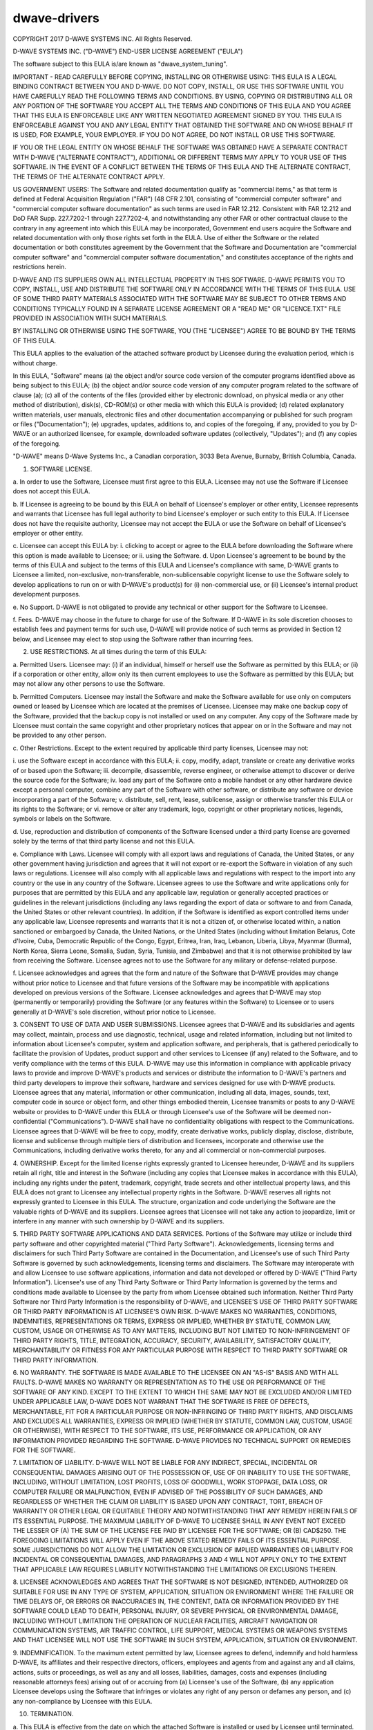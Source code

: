=============
dwave-drivers
=============

COPYRIGHT 2017 D-WAVE SYSTEMS INC.  All Rights Reserved.

D-WAVE SYSTEMS INC. ("D-WAVE") END-USER LICENSE AGREEMENT ("EULA")

The software subject to this EULA is/are known as "dwave_system_tuning".
  

IMPORTANT - READ CAREFULLY BEFORE COPYING, INSTALLING OR OTHERWISE USING: THIS
EULA IS A LEGAL BINDING CONTRACT BETWEEN YOU AND D-WAVE.  DO NOT COPY,
INSTALL, OR USE THIS SOFTWARE UNTIL YOU HAVE CAREFULLY READ THE FOLLOWING
TERMS AND CONDITIONS.  BY USING, COPYING OR DISTRIBUTING ALL OR ANY PORTION OF
THE SOFTWARE YOU ACCEPT ALL THE TERMS AND CONDITIONS OF THIS EULA AND YOU
AGREE THAT THIS EULA IS ENFORCEABLE LIKE ANY WRITTEN NEGOTIATED AGREEMENT
SIGNED BY YOU. THIS EULA IS ENFORCEABLE AGAINST YOU AND ANY LEGAL ENTITY THAT
OBTAINED THE SOFTWARE AND ON WHOSE BEHALF IT IS USED, FOR EXAMPLE, YOUR
EMPLOYER. IF YOU DO NOT AGREE, DO NOT INSTALL OR USE THIS SOFTWARE.

IF YOU OR THE LEGAL ENTITY ON WHOSE BEHALF THE SOFTWARE WAS OBTAINED HAVE A 
SEPARATE CONTRACT WITH D-WAVE ("ALTERNATE CONTRACT"), ADDITIONAL OR DIFFERENT 
TERMS MAY APPLY TO YOUR USE OF THIS SOFTWARE. IN THE EVENT OF A CONFLICT BETWEEN 
THE TERMS OF THIS EULA AND THE ALTERNATE CONTRACT, THE TERMS OF THE ALTERNATE 
CONTRACT APPLY.

US GOVERNMENT USERS: The Software and related documentation qualify as "commercial 
items," as that term is defined at Federal Acquisition Regulation ("FAR") (48 CFR 
2.101, consisting of "commercial computer software" and "commercial computer 
software documentation" as such terms are used in FAR 12.212. Consistent with FAR 
12.212 and DoD FAR Supp. 227.7202-1 through 227.7202-4, and notwithstanding any 
other FAR or other contractual clause to the contrary in any agreement into which 
this EULA may be incorporated, Government end users acquire the Software and 
related documentation with only those rights set forth in the EULA. Use of either 
the Software or the related documentation or both constitutes agreement by the 
Government that the Software and Documentation are "commercial computer software" 
and "commercial computer software documentation," and constitutes acceptance of 
the rights and restrictions herein. 

D-WAVE AND ITS SUPPLIERS OWN ALL INTELLECTUAL PROPERTY IN THIS SOFTWARE.
D-WAVE PERMITS YOU TO COPY, INSTALL, USE AND DISTRIBUTE THE SOFTWARE ONLY IN
ACCORDANCE WITH THE TERMS OF THIS EULA. USE OF SOME THIRD PARTY MATERIALS
ASSOCIATED WITH THE SOFTWARE MAY BE SUBJECT TO OTHER TERMS AND CONDITIONS
TYPICALLY FOUND IN A SEPARATE LICENSE AGREEMENT OR A "READ ME" OR
"LICENCE.TXT" FILE PROVIDED IN ASSOCIATION WITH SUCH MATERIALS.

BY INSTALLING OR OTHERWISE USING THE SOFTWARE, YOU (THE "LICENSEE") AGREE TO
BE BOUND BY THE TERMS OF THIS EULA.

This EULA applies to the evaluation of the attached software product by
Licensee during the evaluation period, which is without charge.

In this EULA, "Software" means (a) the object and/or source code version of
the computer programs identified above as being subject to this EULA;  
(b) the object and/or source code version of any computer program related to the 
software of clause (a); (c) all of the contents of the files 
(provided either by electronic download, on physical media or any other method of 
distribution), disk(s), CD-ROM(s) or other media with which this EULA is 
provided; (d) related explanatory written materials, user manuals, electronic 
files and other documentation accompanying or published for such program or 
files ("Documentation"); (e) upgrades, updates, additions to, and copies of 
the foregoing, if any, provided to you by D-WAVE or an authorized licensee, 
for example, downloaded software updates (collectively, "Updates"); and 
(f) any copies of the foregoing.

"D-WAVE" means D-Wave Systems Inc., a Canadian corporation, 3033 Beta Avenue, 
Burnaby, British Columbia, Canada.

1. SOFTWARE LICENSE.

a. In order to use the Software, Licensee must first agree to this EULA.
Licensee may not use the Software if Licensee does not accept this EULA.

b. If Licensee is agreeing to be bound by this EULA on behalf of Licensee's
employer or other entity, Licensee represents and warrants that Licensee has
full legal authority to bind Licensee's employer or such entity to this EULA.
If Licensee does not have the requisite authority, Licensee may not accept the
EULA or use the Software on behalf of Licensee's employer or other entity.

c. Licensee can accept this EULA by: i. clicking to accept or agree to the
EULA before downloading the Software where this option is made available to
Licensee; or ii. using the Software.  d. Upon Licensee's agreement to be bound
by the terms of this EULA and subject to the terms of this EULA and Licensee's
compliance with same, D-WAVE grants to Licensee a limited, non-exclusive,
non-transferable, non-sublicensable copyright license to use the Software
solely to develop applications to run on or with D-WAVE's product(s) for (i)
non-commercial use, or (ii) Licensee's internal product development purposes.

e. No Support. D-WAVE is not obligated to provide any technical or other
support for the Software to Licensee.

f. Fees. D-WAVE may choose in the future to charge for use of the Software. If
D-WAVE in its sole discretion chooses to establish fees and payment terms for
such use, D-WAVE will provide notice of such terms as provided in Section 12
below, and Licensee may elect to stop using the Software rather than incurring
fees.

2. USE RESTRICTIONS.  At all times during the term of this EULA:

a. Permitted Users. Licensee may: (i) if an individual, himself or herself use
the Software as permitted by this EULA; or (ii) if a corporation or other
entity, allow only its then current employees to use the Software as permitted
by this EULA; but may not allow any other persons to use the Software.

b. Permitted Computers. Licensee may install the Software and make the
Software available for use only on computers owned or leased by Licensee which
are located at the premises of Licensee. Licensee may make one backup copy of
the Software, provided that the backup copy is not installed or used on any
computer.  Any copy of the Software made by Licensee must contain the same
copyright and other proprietary notices that appear on or in the Software and
may not be provided to any other person.

c. Other Restrictions. Except to the extent required by applicable third party
licenses, Licensee may not:

i. use the Software except in accordance with this EULA; ii. copy, modify,
adapt, translate or create any derivative works of or based upon the Software;
iii. decompile, disassemble, reverse engineer, or otherwise attempt to
discover or derive the source code for the Software; iv. load any part of the
Software onto a mobile handset or any other hardware device except a personal
computer, combine any part of the Software with other software, or distribute
any software or device incorporating a part of the Software; v. distribute,
sell, rent, lease, sublicense, assign or otherwise transfer this EULA or its
rights to the Software; or vi. remove or alter any trademark, logo, copyright
or other proprietary notices, legends, symbols or labels on the Software.

d. Use, reproduction and distribution of components of the Software licensed
under a third party license are governed solely by the terms of that third
party license and not this EULA.

e. Compliance with Laws. Licensee will comply with all export laws and
regulations of Canada, the United States, or any other government having
jurisdiction and agrees that it will not export or re-export the Software in
violation of any such laws or regulations. Licensee will also comply with all
applicable laws and regulations with respect to the import into any country or
the use in any country of the Software. Licensee agrees to use the Software
and write applications only for purposes that are permitted by this EULA and
any applicable law, regulation or generally accepted practices or guidelines
in the relevant jurisdictions (including any laws regarding the export of data
or software to and from Canada, the United States or other relevant
countries).  In addition, if the Software is identified as export controlled
items under any applicable law, Licensee represents and warrants that it is
not a citizen of, or otherwise located within, a nation sanctioned or embargoed
by Canada, the United Nations, or the United States (including without limitation
Belarus, Cote d'Ivoire, Cuba, Democratic Republic of the Congo, Egypt, Eritrea,
Iran, Iraq, Lebanon, Liberia, Libya, Myanmar (Burma), North Korea, Sierra Leone,
Somalia, Sudan, Syria, Tunisia, and Zimbabwe) and that it is not otherwise
prohibited by law from receiving the Software. Licensee agrees not to use the
Software for any military or defense-related purpose.

f. Licensee acknowledges and agrees that the form and nature of the Software
that D-WAVE provides may change without prior notice to Licensee and that
future versions of the Software may be incompatible with applications
developed on previous versions of the Software. Licensee acknowledges and
agrees that D-WAVE may stop (permanently or temporarily) providing the
Software (or any features within the Software) to Licensee or to users
generally at D-WAVE's sole discretion, without prior notice to Licensee.

3. CONSENT TO USE OF DATA AND USER SUBMISSIONS. Licensee agrees that D-WAVE
and its subsidiaries and agents may collect, maintain, process and use
diagnostic, technical, usage and related information, including but not
limited to information about Licensee's computer, system and application
software, and peripherals, that is gathered periodically to facilitate the
provision of Updates, product support and other services to Licensee (if any)
related to the Software, and to verify compliance with the terms of this EULA.
D-WAVE may use this information in compliance with applicable privacy laws to
provide and improve D-WAVE's products and services or distribute the
information to D-WAVE's partners and third party developers to improve their
software, hardware and services designed for use with D-WAVE products.
Licensee agrees that any material, information or other communication,
including all data, images, sounds, text, computer code in source or object
form, and other things embodied therein, Licensee transmits or posts to any
D-WAVE website or provides to D-WAVE under this EULA or through Licensee's use
of the Software will be deemed non-confidential ("Communications"). D-WAVE
shall have no confidentiality obligations with respect to the Communications.
Licensee agrees that D-WAVE will be free to copy, modify, create derivative
works, publicly display, disclose, distribute, license and sublicense through
multiple tiers of distribution and licensees, incorporate and otherwise use
the Communications, including derivative works thereto, for any and all
commercial or non-commercial purposes.

4. OWNERSHIP. Except for the limited license rights expressly granted to
Licensee hereunder, D-WAVE and its suppliers retain all right, title and
interest in the Software (including any copies that Licensee makes in
accordance with this EULA), including any rights under the patent, trademark,
copyright, trade secrets and other intellectual property laws, and this EULA
does not grant to Licensee any intellectual property rights in the Software.
D-WAVE reserves all rights not expressly granted to Licensee in this EULA.
The structure, organization and code underlying the Software are the valuable
rights of D-WAVE and its suppliers. Licensee agrees that Licensee will not
take any action to jeopardize, limit or interfere in any manner with such
ownership by D-WAVE and its suppliers.

5. THIRD PARTY SOFTWARE APPLICATIONS AND DATA SERVICES. Portions of the
Software may utilize or include third party software and other copyrighted
material ("Third Party Software"). Acknowledgements, licensing terms and
disclaimers for such Third Party Software are contained in the Documentation,
and Licensee's use of such Third Party Software is governed by such
acknowledgements, licensing terms and disclaimers.  The Software may
interoperate with and allow Licensee to use software applications, information
and data not developed or offered by D-WAVE ("Third Party Information").
Licensee's use of any Third Party Software or Third Party Information is
governed by the terms and conditions made available to Licensee by the party
from whom Licensee obtained such information. Neither Third Party Software nor
Third Party Information is the responsibility of D-WAVE, and LICENSEE'S USE OF
THIRD PARTY SOFTWARE OR THIRD PARTY INFORMATION IS AT LICENSEE'S OWN RISK.
D-WAVE MAKES NO WARRANTIES, CONDITIONS, INDEMNITIES, REPRESENTATIONS OR TERMS,
EXPRESS OR IMPLIED, WHETHER BY STATUTE, COMMON LAW, CUSTOM, USAGE OR OTHERWISE
AS TO ANY MATTERS, INCLUDING BUT NOT LIMITED TO NON-INFRINGEMENT OF THIRD
PARTY RIGHTS, TITLE, INTEGRATION, ACCURACY, SECURITY, AVAILABILITY,
SATISFACTORY QUALITY, MERCHANTABILITY OR FITNESS FOR ANY PARTICULAR PURPOSE
WITH RESPECT TO THIRD PARTY SOFTWARE OR THIRD PARTY INFORMATION.

6. NO WARRANTY. THE SOFTWARE IS MADE AVAILABLE TO THE LICENSEE ON AN "AS-IS"
BASIS AND WITH ALL FAULTS.  D-WAVE MAKES NO WARRANTY OR REPRESENTATION AS TO
THE USE OR PERFORMANCE OF THE SOFTWARE OF ANY KIND.  EXCEPT TO THE EXTENT TO
WHICH THE SAME MAY NOT BE EXCLUDED AND/OR LIMITED UNDER APPLICABLE LAW, D-WAVE
DOES NOT WARRANT THAT THE SOFTWARE IS FREE OF DEFECTS, MERCHANTABLE, FIT FOR A
PARTICULAR PURPOSE OR NON-INFRINGING OF THIRD PARTY RIGHTS, AND DISCLAIMS AND
EXCLUDES ALL WARRANTIES, EXPRESS OR IMPLIED (WHETHER BY STATUTE, COMMON LAW,
CUSTOM, USAGE OR OTHERWISE), WITH RESPECT TO THE SOFTWARE, ITS USE,
PERFORMANCE OR APPLICATION, OR ANY INFORMATION PROVIDED REGARDING THE
SOFTWARE. D-WAVE PROVIDES NO TECHNICAL SUPPORT OR REMEDIES FOR THE SOFTWARE.

7. LIMITATION OF LIABILITY. D-WAVE WILL NOT BE LIABLE FOR ANY INDIRECT,
SPECIAL, INCIDENTAL OR CONSEQUENTIAL DAMAGES ARISING OUT OF THE POSSESSION OF,
USE OF OR INABILITY TO USE THE SOFTWARE, INCLUDING, WITHOUT LIMITATION, LOST
PROFITS, LOSS OF GOODWILL, WORK STOPPAGE, DATA LOSS, OR COMPUTER FAILURE OR
MALFUNCTION, EVEN IF ADVISED OF THE POSSIBILITY OF SUCH DAMAGES, AND
REGARDLESS OF WHETHER THE CLAIM OR LIABILITY IS BASED UPON ANY CONTRACT, TORT,
BREACH OF WARRANTY OR OTHER LEGAL OR EQUITABLE THEORY AND NOTWITHSTANDING THAT
ANY REMEDY HEREIN FAILS OF ITS ESSENTIAL PURPOSE.  THE MAXIMUM LIABILITY OF
D-WAVE TO LICENSEE SHALL IN ANY EVENT NOT EXCEED THE LESSER OF (A) THE SUM OF
THE LICENSE FEE PAID BY LICENSEE FOR THE SOFTWARE; OR (B) CAD$250.  THE
FOREGOING LIMITATIONS WILL APPLY EVEN IF THE ABOVE STATED REMEDY FAILS OF ITS
ESSENTIAL PURPOSE.  SOME JURISDICTIONS DO NOT ALLOW THE LIMITATION OR
EXCLUSION OF IMPLIED WARRANTIES OR LIABILITY FOR INCIDENTAL OR CONSEQUENTIAL
DAMAGES, AND PARAGRAPHS 3 AND 4 WILL NOT APPLY ONLY TO THE EXTENT THAT
APPLICABLE LAW REQUIRES LIABILITY NOTWITHSTANDING THE LIMITATIONS OR
EXCLUSIONS THEREIN.

8. LICENSEE ACKNOWLEDGES AND AGREES THAT THE SOFTWARE IS NOT DESIGNED,
INTENDED, AUTHORIZED OR SUITABLE FOR USE IN ANY TYPE OF SYSTEM, APPLICATION,
SITUATION OR ENVIRONMENT WHERE THE FAILURE OR TIME DELAYS OF, OR ERRORS OR
INACCURACIES IN, THE CONTENT, DATA OR INFORMATION PROVIDED BY THE SOFTWARE
COULD LEAD TO DEATH, PERSONAL INJURY, OR SEVERE PHYSICAL OR ENVIRONMENTAL
DAMAGE, INCLUDING WITHOUT LIMITATION THE OPERATION OF NUCLEAR FACILITIES,
AIRCRAFT NAVIGATION OR COMMUNICATION SYSTEMS, AIR TRAFFIC CONTROL, LIFE
SUPPORT, MEDICAL SYSTEMS OR WEAPONS SYSTEMS AND THAT LICENSEE WILL NOT USE THE
SOFTWARE IN SUCH SYSTEM, APPLICATION, SITUATION OR ENVIRONMENT.

9. INDEMNIFICATION. To the maximum extent permitted by law, Licensee agrees to
defend, indemnify and hold harmless D-WAVE, its affiliates and their
respective directors, officers, employees and agents from and against any and
all claims, actions, suits or proceedings, as well as any and all losses,
liabilities, damages, costs and expenses (including reasonable attorneys fees)
arising out of or accruing from (a) Licensee's use of the Software, (b) any
application Licensee develops using the Software that infringes or violates
any right of any person or defames any person, and (c) any non-compliance by
Licensee with this EULA.

10. TERMINATION.

a. This EULA is effective from the date on which the attached Software is
installed or used by Licensee until terminated. This EULA will terminate
automatically without notice from D-WAVE if Licensee fails to comply with any
provision of this EULA or if D-WAVE is required to do so by law.  If Licensee
commences or participates in any legal proceeding against D-WAVE, then D-WAVE
may, in its sole discretion, suspend or terminate this EULA during the
pendency of such legal proceedings. Licensee may voluntarily terminate this
EULA at any time by ceasing to use the Software.

b. Upon termination of this EULA at any time and for any reason, Licensee will
immediately discontinue any and all use of the Software, purge the Software
from all computer systems, storage media and other files, including any
back-up copy, and return to D-WAVE the Software, including the Documentation,
and all copies thereof, or at the request of D-WAVE, destroy the Software, the
Documentation, and all copies thereof, and deliver to D-WAVE certification
that Licensee has complied with these termination obligations.

c. If this EULA is terminated at any time and for any reason, Licensee will
not be entitled to compensation of any kind, financial or otherwise.

d. Paragraphs 3 through 9, 13(a) and 13(f) of this EULA and such other
provisions as may reasonably be expected to remain in force will survive the
termination of this EULA and will remain in full force and effect following
such termination.

11. NO WAIVERS. A waiver expressed or implied by a party of any default of the
other party in the observance or performance of this EULA must be in writing,
and such waiver does not constitute and is not to be construed as a waiver or
condonation of any subsequent or other default, and a waiver of any provision
of this EULA will not be effective unless in writing and signed by an
authorized officer of D-WAVE. 

12. MODIFICATIONS AND NOTICES. No reseller, distributor or dealer of the
Software is authorized to make any modifications, extensions, or additions to
this EULA. D-WAVE may, in its sole discretion, modify this EULA.  If D-WAVE
elects to do so, D-WAVE will notify Licensee of such change. If Licensee does
not agree to the change, then this EULA automatically terminates and Licensee
must stop using the Software and comply with Section 10(b) of this EULA. If
Licensee does not stop using the Software, then Licensee's use of the Software
will continue under the changed EULA. D-WAVE may give notices to Licensee, at
D-WAVE's option, by posting on any portion of www.dwavesys.com or by
electronic mail to any e-mail address provided by Licensee to D-WAVE.

13. GOVERNING LAW AND GENERAL PROVISIONS.

a. Governing Law and Other General Provisions. This EULA will be governed by
and construed in accordance with the substantive laws in force in the Province
of British Columbia, Canada, excluding its conflict of law rules. The courts
of the Province of British Columbia shall have exclusive jurisdiction over all
disputes relating to this EULA. Licensee and D-WAVE agree to submit to the
exclusive jurisdiction of the courts of British Columbia. This EULA will not
be governed by the conflict of law rules of any jurisdiction or the United
Nations Convention on Contracts for the International Sale of Goods, the
application of which is expressly excluded.

b. Time. Time is of the essence of this EULA.

c. Severance. If any provision in this EULA should be held invalid or
unenforceable, such provision shall be modified to the extent necessary to
render it valid or enforceable or severed from this EULA if no such
modification is possible, and the other provisions of this EULA shall remain
in full force and effect.

d. Assignment. Licensee may not assign its rights or delegate its obligations
under this EULA without the prior written consent of D-WAVE, which consent may
be withheld in the sole discretion of D- WAVE. D-WAVE may assign its rights or
delegate its obligations under this EULA to any person in its sole discretion.
This EULA shall be binding on and inure to the benefit of the parties and
their successors and permitted assigns.

e. No Other EULAs. This EULA is the entire agreement of the parties with
respect to the Software, and there are no other agreements, written, oral,
electronic or otherwise, with respect to the Software, and it supersedes any
prior representations, discussions, undertakings, communications or
advertising relating to the Software.

f. Compliance with Licenses.  If Licensee is a business or organization,
Licensee agrees that upon request from D-WAVE or D-WAVE's authorized
representative, Licensee will within thirty (30) days fully document and
certify that use of any and all Software at the time of the request is in
conformity with Licensee's valid licenses from D-WAVE.

g. English Language.  Licensee and D-WAVE confirm that it is their wish that
this EULA, as well as other documents relating hereto, including notices, have
been and shall be written in English only.  Licensee et D-WAVE confirment leur
desir que cet accord ainsi que tous les documents, y compris tous avis qui s'y
rattachent, soient rediges en anglais.

Updated January 4, 2017
